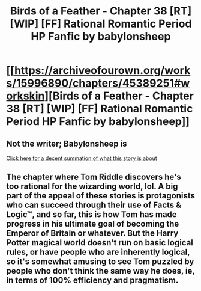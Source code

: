 #+TITLE: Birds of a Feather - Chapter 38 [RT] [WIP] [FF] Rational Romantic Period HP Fanfic by babylonsheep

* [[https://archiveofourown.org/works/15996890/chapters/45389251#workskin][Birds of a Feather - Chapter 38 [RT] [WIP] [FF] Rational Romantic Period HP Fanfic by babylonsheep]]
:PROPERTIES:
:Author: AnOrnateToilet
:Score: 10
:DateUnix: 1560275061.0
:DateShort: 2019-Jun-11
:FlairText: RT
:END:

** Not the writer; Babylonsheep is

[[https://www.reddit.com/r/rational/comments/bs0f7l/birds_of_a_feather_chapter_37_rtwipff_rational/eohx164/?utm_source=share&utm_medium=ios_app][Click here for a decent summation of what this story is about]]
:PROPERTIES:
:Author: AnOrnateToilet
:Score: 3
:DateUnix: 1560275193.0
:DateShort: 2019-Jun-11
:END:


** The chapter where Tom Riddle discovers he's too rational for the wizarding world, lol. A big part of the appeal of these stories is protagonists who can succeed through their use of Facts & Logic™, and so far, this is how Tom has made progress in his ultimate goal of becoming the Emperor of Britain or whatever. But the Harry Potter magical world doesn't run on basic logical rules, or have people who are inherently logical, so it's somewhat amusing to see Tom puzzled by people who don't think the same way he does, ie, in terms of 100% efficiency and pragmatism.
:PROPERTIES:
:Author: 4ecks
:Score: 1
:DateUnix: 1560306164.0
:DateShort: 2019-Jun-12
:END:
